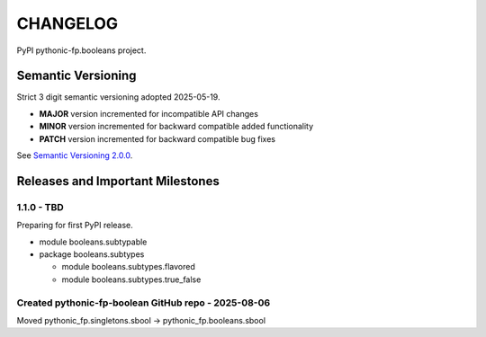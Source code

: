 CHANGELOG
=========

PyPI pythonic-fp.booleans project.

Semantic Versioning
-------------------

Strict 3 digit semantic versioning adopted 2025-05-19.

- **MAJOR** version incremented for incompatible API changes
- **MINOR** version incremented for backward compatible added functionality
- **PATCH** version incremented for backward compatible bug fixes

See `Semantic Versioning 2.0.0 <https://semver.org>`_.

Releases and Important Milestones
---------------------------------

1.1.0 - TBD
~~~~~~~~~~~

Preparing for first PyPI release.

- module booleans.subtypable
- package booleans.subtypes

  - module booleans.subtypes.flavored
  - module booleans.subtypes.true_false

Created pythonic-fp-boolean GitHub repo - 2025-08-06
~~~~~~~~~~~~~~~~~~~~~~~~~~~~~~~~~~~~~~~~~~~~~~~~~~~~

Moved pythonic_fp.singletons.sbool -> pythonic_fp.booleans.sbool
